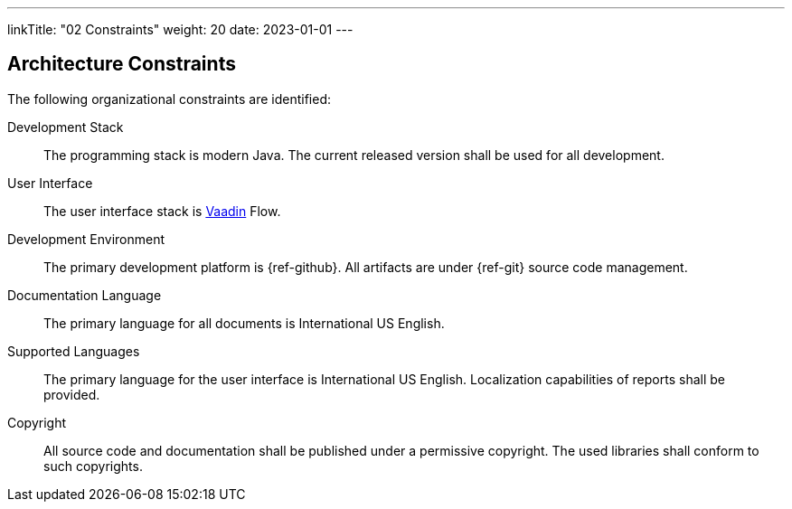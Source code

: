 ---
linkTitle: "02 Constraints"
weight: 20
date: 2023-01-01
---

[[section-architecture-constraints]]
== Architecture Constraints
:ref-vaadin: https://vaadin.com/[Vaadin]

The following organizational constraints are identified:

Development Stack::
The programming stack is modern Java.
The current released version shall be used for all development.
User Interface::
The user interface stack is {ref-vaadin} Flow.
Development Environment::
The primary development platform is {ref-github}.
All artifacts are under {ref-git} source code management.
Documentation Language::
The primary language for all documents is International US English.
Supported Languages::
The primary language for the user interface is International US English.
Localization capabilities of reports shall be provided.
Copyright::
All source code and documentation shall be published under a permissive copyright.
The used libraries shall conform to such copyrights.

